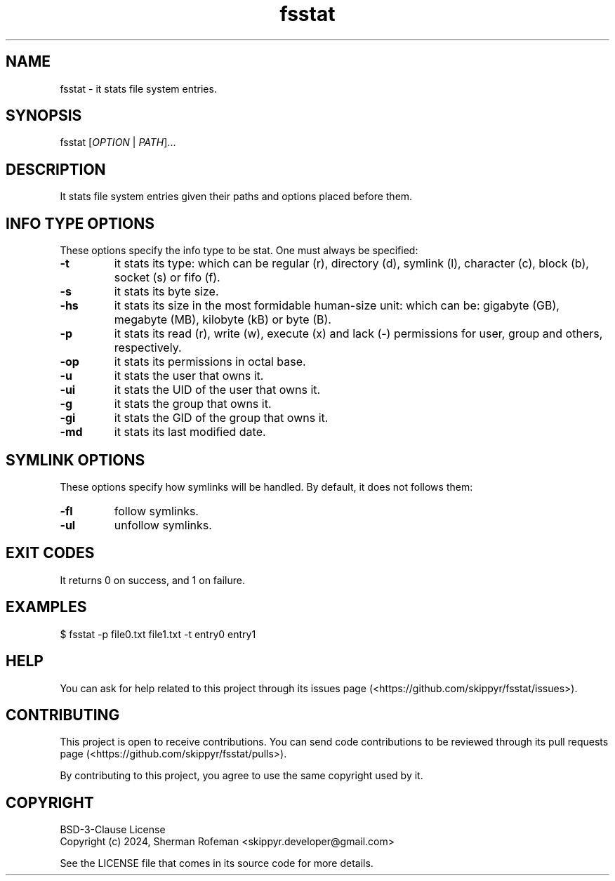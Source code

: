 .TH fsstat 1 ${VERSION} ${PKG}

.SH NAME

.PP
fsstat - it stats file system entries.

.SH SYNOPSIS

.PP
fsstat [\fIOPTION\fR | \fIPATH\fR]...

.SH DESCRIPTION

.PP
It stats file system entries given their paths and options placed before them.

.SH INFO TYPE OPTIONS

.PP
These options specify the info type to be stat. One must always be specified:

.TP
.B -t
it stats its type: which can be regular (r), directory (d), symlink (l),
character (c), block (b), socket (s) or fifo (f).

.TP
.B -s
it stats its byte size.

.TP
.B -hs
it stats its size in the most formidable human-size unit: which can be:
gigabyte (GB), megabyte (MB), kilobyte (kB) or byte (B).

.TP
.B -p
it stats its read (r), write (w), execute (x) and lack (-) permissions for user,
group and others, respectively.

.TP
.B -op
it stats its permissions in octal base.

.TP
.B -u
it stats the user that owns it.

.TP
.B -ui
it stats the UID of the user that owns it.

.TP
.B -g
it stats the group that owns it.

.TP
.B -gi
it stats the GID of the group that owns it.

.TP
.B -md
it stats its last modified date.

.SH SYMLINK OPTIONS

.PP
These options specify how symlinks will be handled. By default, it does not
follows them:

.TP
.B -fl
follow symlinks.

.TP
.B -ul
unfollow symlinks.

.SH EXIT CODES

.PP
It returns 0 on success, and 1 on failure.

.SH EXAMPLES

.nf
$ fsstat -p file0.txt file1.txt -t entry0 entry1
.fi

.SH HELP

.PP
You can ask for help related to this project through its issues page
(<https://github.com/skippyr/fsstat/issues>).

.SH CONTRIBUTING

.PP
This project is open to receive contributions.  You can send code contributions
to be reviewed through its pull requests page (<https://github.com/skippyr/fsstat/pulls>).

.PP
By contributing to this project, you agree to use the same copyright used by it.

.SH COPYRIGHT

.PP
BSD-3-Clause License
.br
Copyright (c) 2024, Sherman Rofeman <skippyr.developer@gmail.com>

.PP
See the LICENSE file that comes in its source code for more details.
